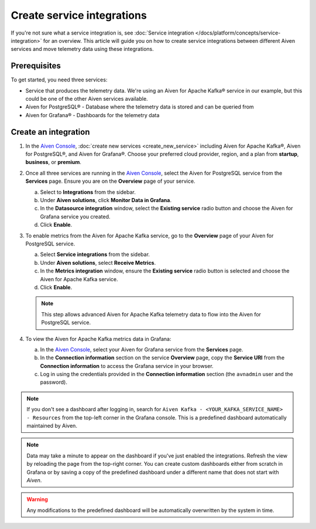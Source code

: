 Create service integrations
============================

If you're not sure what a service integration is, see :doc:`Service integration </docs/platform/concepts/service-integration>` for an overview. This article will guide you on how to create service integrations between different Aiven services and move telemetry data using these integrations.

Prerequisites
-------------

To get started, you need three services:

- Service that produces the telemetry data. We're using an Aiven for Apache Kafka® service in our example, but this could be one of the other Aiven services available.
- Aiven for PostgreSQL® - Database where the telemetry data is stored and can be queried from
- Aiven for Grafana® - Dashboards for the telemetry data

Create an integration
---------------------

1. In the `Aiven Console <https://console.aiven.io/>`_, :doc:`create new services <create_new_service>` including Aiven for Apache Kafka®, Aiven for PostgreSQL®, and Aiven for Grafana®. Choose your preferred cloud provider, region, and a plan from **startup**, **business**, or **premium**.

2. Once all three services are running in the `Aiven Console <https://console.aiven.io/>`_, select the Aiven for PostgreSQL service from the **Services** page. Ensure you are on the **Overview** page of your service. 
   
   a. Select to **Integrations**  from the sidebar. 
   b. Under  **Aiven solutions**, click **Monitor Data in Grafana**. 
   c. In the **Datasource integration** window, select the **Existing service** radio button and choose the Aiven for Grafana service you created.
   d. Click **Enable**.

3. To enable metrics from the Aiven for Apache Kafka service, go to the **Overview** page of your Aiven for PostgreSQL service. 
   
   a. Select **Service integrations** from the sidebar. 
   b. Under **Aiven solutions**, select **Receive Metrics**. 
   c. In the **Metrics integration** window, ensure the **Existing service** radio button is selected and choose the Aiven for Apache Kafka service.
   d. Click **Enable**.

   .. note::
   
      This step allows advanced Aiven for Apache Kafka telemetry data to flow into the Aiven for PostgreSQL service.

4. To view the Aiven for Apache Kafka metrics data in Grafana:

   a. In the `Aiven Console <https://console.aiven.io/>`_, select your Aiven for Grafana service from the **Services** page.
   b. In the **Connection information** section on the service **Overview** page, copy the **Service URI** from the **Connection information** to access the Grafana service in your browser. 
   c. Log in using the credentials provided in the **Connection information** section (the ``avnadmin`` user and the password).

.. note::
   
   If you don't see a dashboard after logging in, search for ``Aiven Kafka - <YOUR_KAFKA_SERVICE_NAME> - Resources`` from the top-left corner in the Grafana console. This is a predefined dashboard automatically maintained by Aiven.
   
.. note::
      
   Data may take a minute to appear on the dashboard if you've just enabled the integrations. Refresh the view by reloading the page from the top-right corner. You can create custom dashboards either from scratch in Grafana or by saving a copy of the predefined dashboard under a different name that does not start with *Aiven*.

.. warning::

   Any modifications to the predefined dashboard will be automatically overwritten by the system in time.
